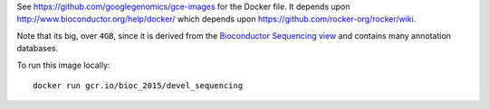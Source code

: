 See https://github.com/googlegenomics/gce-images for the Docker file.  It depends upon http://www.bioconductor.org/help/docker/ which depends upon https://github.com/rocker-org/rocker/wiki.

Note that its big, over ``4GB``, since it is derived from the `Bioconductor Sequencing view <http://www.bioconductor.org/packages/release/BiocViews.html#___Sequencing>`_ and contains many annotation databases.

To run this image locally::

  docker run gcr.io/bioc_2015/devel_sequencing
